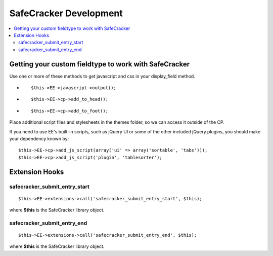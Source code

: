 SafeCracker Development
=======================

.. contents::
   :local:

Getting your custom fieldtype to work with SafeCracker
------------------------------------------------------

Use one or more of these methods to get javascript and css in your
display\_field method.

-  ::

       $this->EE->javascript->output();

-  ::

       $this->EE->cp->add_to_head();

-  ::

       $this->EE->cp->add_to_foot();

Place additional script files and stylesheets in the themes folder, so
we can access it outside of the CP.

If you need to use EE's built-in scripts, such as jQuery UI or some of
the other included jQuery plugins, you should make your dependency known
by::

	$this->EE->cp->add_js_script(array('ui' => array('sortable', 'tabs'))); 
	$this->EE->cp->add_js_script('plugin', 'tablesorter');

Extension Hooks
---------------

safecracker\_submit\_entry\_start
~~~~~~~~~~~~~~~~~~~~~~~~~~~~~~~~~

::

	$this->EE->extensions->call('safecracker_submit_entry_start', $this);

where **$this** is the SafeCracker library object.

safecracker\_submit\_entry\_end
~~~~~~~~~~~~~~~~~~~~~~~~~~~~~~~

::

	$this->EE->extensions->call('safecracker_submit_entry_end', $this);

where **$this** is the SafeCracker library object.

